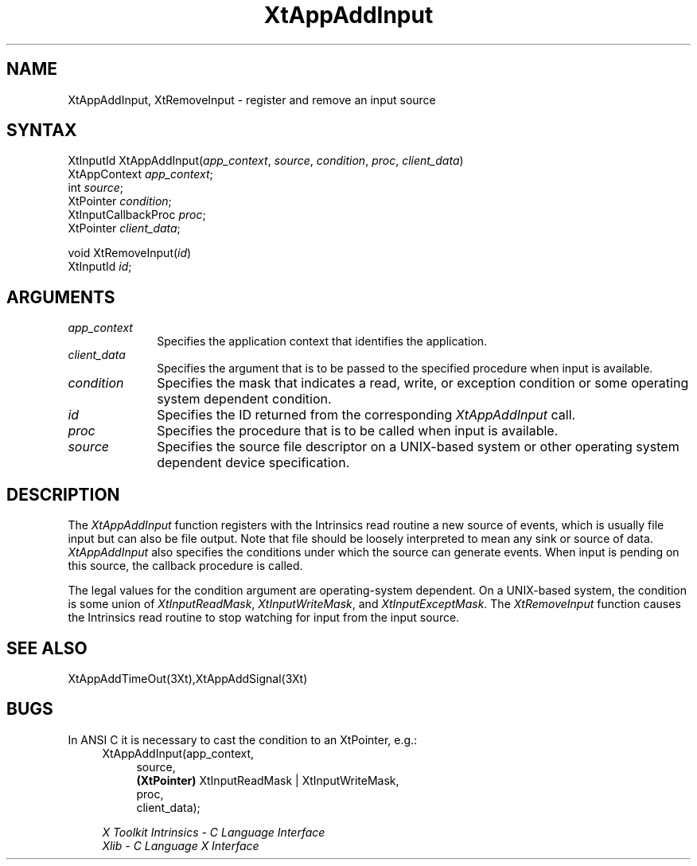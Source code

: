 .ds tk X Toolkit
.ds xT X Toolkit Intrinsics \- C Language Interface
.ds xI Intrinsics
.ds xW X Toolkit Athena Widgets \- C Language Interface
.ds xL Xlib \- C Language X Interface
.ds xC Inter-Client Communication Conventions Manual
.ds Rn 3
.ds Vn 2.2
.hw XtApp-Add-Input wid-get
.na
.de Ds
.nf
.\\$1D \\$2 \\$1
.ft 1
.ps \\n(PS
.\".if \\n(VS>=40 .vs \\n(VSu
.\".if \\n(VS<=39 .vs \\n(VSp
..
.de De
.ce 0
.if \\n(BD .DF
.nr BD 0
.in \\n(OIu
.if \\n(TM .ls 2
.sp \\n(DDu
.fi
..
.de FD
.LP
.KS
.TA .5i 3i
.ta .5i 3i
.nf
..
.de FN
.fi
.KE
.LP
..
.de IN		\" send an index entry to the stderr
..
.de C{
.KS
.nf
.D
.\"
.\"	choose appropriate monospace font
.\"	the imagen conditional, 480,
.\"	may be changed to L if LB is too
.\"	heavy for your eyes...
.\"
.ie "\\*(.T"480" .ft L
.el .ie "\\*(.T"300" .ft L
.el .ie "\\*(.T"202" .ft PO
.el .ie "\\*(.T"aps" .ft CW
.el .ft R
.ps \\n(PS
.ie \\n(VS>40 .vs \\n(VSu
.el .vs \\n(VSp
..
.de C}
.DE
.R
..
.de Pn
.ie t \\$1\fB\^\\$2\^\fR\\$3
.el \\$1\fI\^\\$2\^\fP\\$3
..
.de ZN
.ie t \fB\^\\$1\^\fR\\$2
.el \fI\^\\$1\^\fP\\$2
..
.de NT
.ne 7
.ds NO Note
.if \\n(.$>$1 .if !'\\$2'C' .ds NO \\$2
.if \\n(.$ .if !'\\$1'C' .ds NO \\$1
.ie n .sp
.el .sp 10p
.TB
.ce
\\*(NO
.ie n .sp
.el .sp 5p
.if '\\$1'C' .ce 99
.if '\\$2'C' .ce 99
.in +5n
.ll -5n
.R
..
.		\" Note End -- doug kraft 3/85
.de NE
.ce 0
.in -5n
.ll +5n
.ie n .sp
.el .sp 10p
..
.ny0
.TH XtAppAddInput 3Xt "Release 6" "X Version 11" "XT FUNCTIONS"
.SH NAME
XtAppAddInput, XtRemoveInput \- register and remove an input source
.SH SYNTAX
XtInputId XtAppAddInput(\fIapp_context\fP, \fIsource\fP, \fIcondition\fP, \
\fIproc\fP, \fIclient_data\fP)
.br
      XtAppContext \fIapp_context\fP;
.br
      int \fIsource\fP;
.br
      XtPointer \fIcondition\fP;
.br
      XtInputCallbackProc \fIproc\fP;
.br
      XtPointer \fIclient_data\fP;
.LP
void XtRemoveInput(\fIid\fP)
.br
      XtInputId \fIid\fP;
.SH ARGUMENTS
.ds Co that identifies the application
.IP \fIapp_context\fP 1i
Specifies the application context \*(Co.
.ds Cd input is available
.IP \fIclient_data\fP 1i
Specifies the argument that is to be passed to the specified procedure
when \*(Cd.
.IP \fIcondition\fP 1i
Specifies the mask that indicates a read, write, or exception condition
or some operating system dependent condition.
.IP \fIid\fP 1i
Specifies the ID returned from the corresponding
.ZN XtAppAddInput
call.
.ds Pr \ to be called when input is available
.IP \fIproc\fP 1i
Specifies the procedure that is\*(Pr.
.IP \fIsource\fP 1i
Specifies the source file descriptor on a UNIX-based system
or other operating system dependent device specification.
.SH DESCRIPTION
The
.ZN XtAppAddInput
function registers with the \*(xI read routine a new source of events,
which is usually file input but can also be file output.
Note that file should be loosely interpreted to mean any sink 
or source of data.
.ZN XtAppAddInput
also specifies the conditions under which the source can generate events.
When input is pending on this source,
the callback procedure is called.
.LP
The legal values for the condition argument are operating-system dependent.
On a UNIX-based system,
the condition is some union of
.ZN XtInputReadMask ,
.ZN XtInputWriteMask ,
and
.ZN XtInputExceptMask .
The
.ZN XtRemoveInput
function causes the \*(xI read routine to stop watching for input
from the input source.
.SH "SEE ALSO"
XtAppAddTimeOut(3Xt),XtAppAddSignal(3Xt)
.SH "BUGS"
In ANSI C it is necessary to cast the condition to an XtPointer, e.g.:
.RS 4
.br
XtAppAddInput(app_context, 
.RS 4
.br
source,
.br
.B (XtPointer)
XtInputReadMask | XtInputWriteMask,
.br
proc,
.br
client_data);
.RE
.LP
.br
\fI\*(xT\fP
.br
\fI\*(xL\fP
